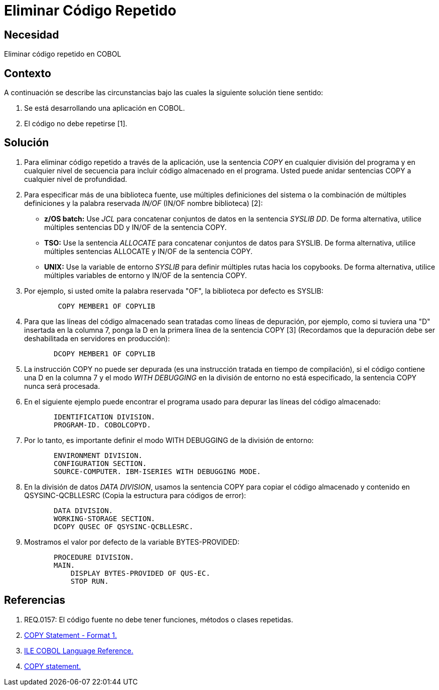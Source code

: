 :slug: kb/cobol/eliminar-codigo-repetido/
:eth: no
:category: cobol
:description: TODO
:keywords: TODO
:kb: yes

= Eliminar Código Repetido

== Necesidad

Eliminar código repetido en COBOL

== Contexto

A continuación se describe las circunstancias
bajo las cuales la siguiente solución tiene sentido:

. Se está desarrollando una aplicación en COBOL.
. El código no debe repetirse [1].

== Solución

. Para eliminar código repetido a través de la aplicación, 
use la sentencia _COPY_ en cualquier división del programa 
y en cualquier nivel de secuencia 
para incluir código almacenado en el programa.
Usted puede anidar sentencias COPY 
a cualquier nivel de profundidad.

. Para especificar más de una biblioteca fuente, 
use múltiples definiciones del sistema 
o la combinación de múltiples definiciones 
y la palabra reservada _IN/OF_ (IN/OF nombre biblioteca) [2]:

* *z/OS batch:* Use _JCL_ 
para concatenar conjuntos de datos en la sentencia _SYSLIB DD_. 
De forma alternativa, utilice múltiples sentencias DD 
y  IN/OF de la sentencia COPY.

* *TSO:* Use la sentencia _ALLOCATE_ para 
concatenar conjuntos de datos para SYSLIB. 
De forma alternativa, utilice múltiples sentencias ALLOCATE 
y IN/OF de la sentencia COPY.

* *UNIX:* Use la variable de entorno _SYSLIB_ para 
definir múltiples rutas hacia los copybooks. 
De forma alternativa, utilice múltiples variables de entorno 
y IN/OF de la sentencia COPY.

. Por ejemplo, si usted omite la palabra reservada "OF", 
la biblioteca por defecto es SYSLIB:
+
[source,cobol,linenums]
----
        COPY MEMBER1 OF COPYLIB
----

. Para que las líneas del código almacenado 
sean tratadas como líneas de depuración, por ejemplo, 
como si tuviera una "D" insertada en la columna 7, 
ponga la D en la primera línea de la sentencia COPY [3]
(Recordamos que la depuración debe ser deshabilitada en servidores en producción):
+
[source,cobol,linenums]
----
       DCOPY MEMBER1 OF COPYLIB
----
. La instrucción COPY no puede ser depurada 
(es una instrucción tratada en tiempo de compilación), 
si el código contiene una D en la columna 7 
y el modo _WITH DEBUGGING_ en la división de entorno no está especificado, 
la sentencia COPY nunca será procesada.
. En el siguiente ejemplo puede encontrar el programa usado para 
depurar las líneas del código almacenado:
+
[source,cobol,linenums]
----
       IDENTIFICATION DIVISION.
       PROGRAM-ID. COBOLCOPYD.
----
. Por lo tanto, es importante definir el modo WITH DEBUGGING 
de la división de entorno:
+
[source,cobol,linenums]
----
       ENVIRONMENT DIVISION.
       CONFIGURATION SECTION.
       SOURCE-COMPUTER. IBM-ISERIES WITH DEBUGGING MODE.
----
. En la división de datos _DATA DIVISION_, 
usamos la sentencia COPY para 
copiar el código almacenado y contenido en QSYSINC-QCBLLESRC 
(Copia la estructura para códigos de error):
+
[source,cobol,linenums]
----
       DATA DIVISION.
       WORKING-STORAGE SECTION.
       DCOPY QUSEC OF QSYSINC-QCBLLESRC.
----
. Mostramos el valor por defecto de la variable BYTES-PROVIDED:
+
[source,cobol,linenums]
----
       PROCEDURE DIVISION.
       MAIN.
           DISPLAY BYTES-PROVIDED OF QUS-EC.
           STOP RUN.
----

== Referencias

. REQ.0157: El código fuente no debe tener funciones, métodos o clases repetidas.
. https://www.ibm.com/support/knowledgecenter/SSAE4W_9.0.0/com.ibm.etools.iseries.langref.doc/c0925395663.htm[COPY Statement - Format 1.]
. https://www.ibm.com/support/knowledgecenter/SSAE4W_9.0.0/com.ibm.etools.iseries.langref.doc/c0925395102.htm[ILE COBOL Language Reference.]
. https://www.ibm.com/support/knowledgecenter/SSQ2R2_9.5.1/com.ibm.etools.cbl.win.doc/topics/rlcdscop.htm[COPY statement.]